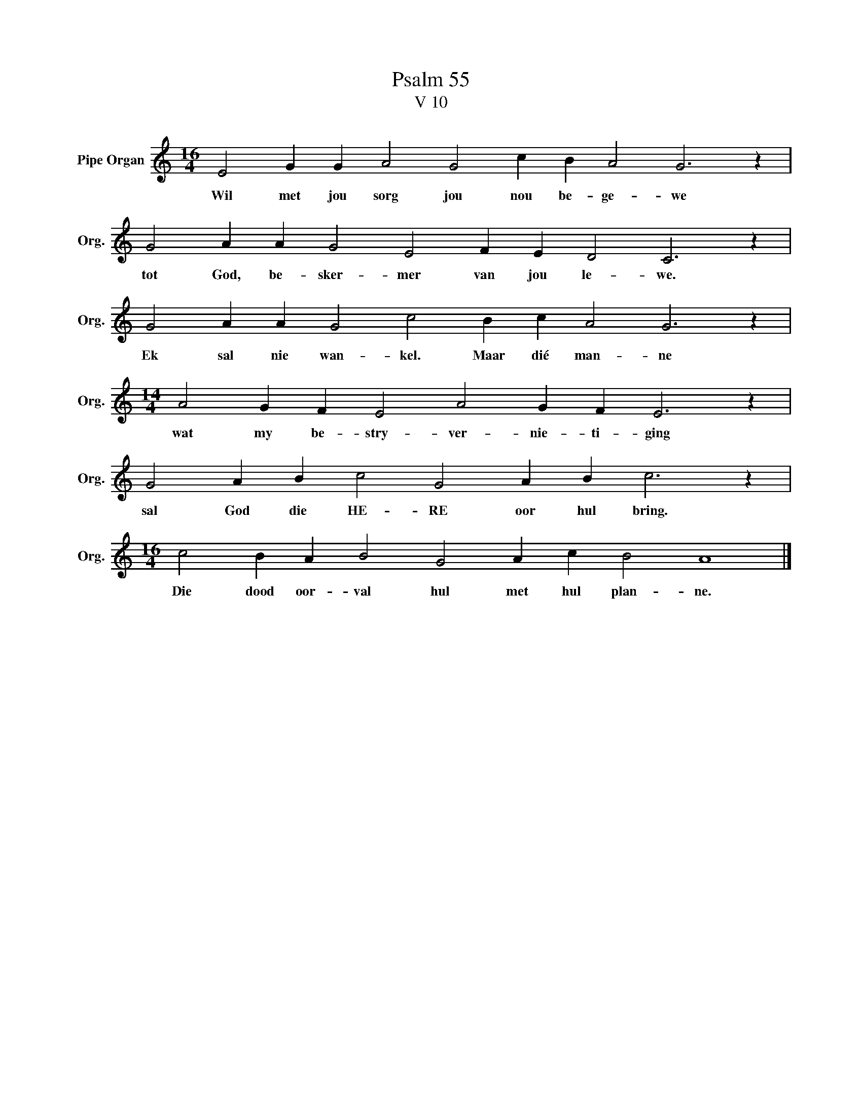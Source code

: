 X:1
T:Psalm 55
T:V 10
L:1/4
M:16/4
I:linebreak $
K:C
V:1 treble nm="Pipe Organ" snm="Org."
V:1
 E2 G G A2 G2 c B A2 G3 z |$ G2 A A G2 E2 F E D2 C3 z |$ G2 A A G2 c2 B c A2 G3 z |$ %3
w: Wil met jou sorg jou nou be- ge- we|tot God, be- sker- mer van jou le- we.|Ek sal nie wan- kel. Maar dié man- ne|
[M:14/4] A2 G F E2 A2 G F E3 z |$ G2 A B c2 G2 A B c3 z |$[M:16/4] c2 B A B2 G2 A c B2 A4 |] %6
w: wat my be- stry- ver- nie- ti- ging|sal God die HE- RE oor hul bring.|Die dood oor- val hul met hul plan- ne.|

